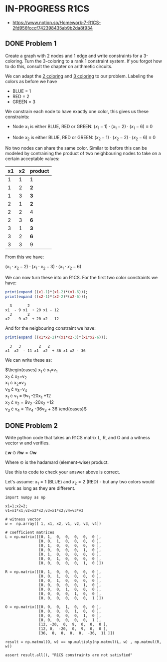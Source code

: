 * IN-PROGRESS R1CS
- https://www.notion.so/Homework-7-R1CS-2fd956fcccf742398435ab9b2da8f934
** DONE Problem 1
Create a graph with 2 nodes and 1 edge and write constraints for a 3-coloring.
Turn the 3-coloring to a rank 1 constraint system. If you forgot how to do this, consult the chapter on arithmetic circuits.

#+BEGIN_SRC dot :file problem_1_graph.png :exports results
graph G {
    x1 -- x2;
}
#+END_SRC

#+RESULTS:
[[file:problem_1_graph.png]]

We can adapt the [[file:homework_7.org][2 coloring]] and [[https://rareskills.io/post/arithmetic-circuit#:~:text=Example%201%3A%20Modeling%203%2Dcoloring%20with%20an%20Arithmetic%20Circuit][3 coloring]] to our problem.
Labeling the colors as before we have
- BLUE = 1
- RED = 2
- GREEN = 3

We constrain each node to have exactly one color, this gives us these constraints:

- Node $x_1$ is either BLUE, RED or GREEN:
  $(x_{1}-1) \cdot (x_{1}-2) \cdot (x_{1}-6) \equiv 0$

- Node $x_2$ is either BLUE, RED or GREEN:
  $(x_{2}-1) \cdot (x_{2}-2) \cdot (x_{2}-6) \equiv 0$

No two nodes can share the same color. Similar to before this can be modeled by contraining the product of two neighbouring nodes to take on a certain acceptable values:

| x1 | x2 | product |
|----+----+---------|
|  1 |  1 | 1       |
|  1 |  2 | *2*     |
|  1 |  3 | *3*     |
|  2 |  1 | *2*     |
|  2 |  2 | 4       |
|  2 |  3 | *6*     |
|  3 |  1 | *3*     |
|  3 |  2 | *6*     |
|  3 |  3 | 9       |

From this we have:

$(x_1 \cdot x_2 -2) \cdot (x_1 \cdot x_2 -3) \cdot (x_1 \cdot x_2 -6)$

We can now turn these into an R1CS.
For the first two color constraints we have:

#+BEGIN_SRC maxima :exports both :results output replace
print(expand ((x1-1)*(x1-2)*(x1-6)));
print(expand ((x2-1)*(x2-2)*(x2-6)));
#+END_SRC

#+RESULTS:
:   3       2
: x1  - 9 x1  + 20 x1 - 12
:   3       2
: x2  - 9 x2  + 20 x2 - 12

And for the neigbouring constraint we have:

#+BEGIN_SRC maxima :exports both :results output replace
print(expand ((x1*x2-2)*(x1*x2-3)*(x1*x2-6)));
#+END_SRC

#+RESULTS:
:   3   3        2   2
: x1  x2  - 11 x1  x2  + 36 x1 x2 - 36

We can write these as:

$\begin{cases}
x_{1} \cdot x_{1}=v_{1} \\
x_{2} \cdot x_{2}=v_{2} \\
x_{1} \cdot x_{2}=v_{3} \\
v_{3} \cdot v_{3}=v_{4} \\
x_{1} \cdot v_{1} = 9v_{1} -20x_{1} +12 \\
x_{2} \cdot v_{2} = 9v_{2} -20x_{2} +12 \\
v_{3} \cdot v_{4} = 11v_{4} -36v_{3} + 36
\end{cases}$

** DONE Problem 2
Write python code that takes an R1CS matrix L, R, and O and a witness vector w and verifies.

$L\mathbf{w} \odot R\mathbf{w}=O\mathbf{w}$

Where $\odot$ is the hadamard (element-wise) product.

Use this to code to check your answer above is correct.

Let's assume:
$x_{1}=1$ (BLUE) and $x_{2}=2$ (RED) - but any two colors would work as long as they are different.

#+BEGIN_SRC sage :session . :exports both
  import numpy as np

  x1=1;x2=2;
  v1=x1*x1;v2=x2*x2;v3=x1*x2;v4=v3*v3

  # witness vector
  w =  np.array([ 1, x1, x2, v1, v2, v3, v4])

  # coefficient matrices
  L = np.matrix([[0, 1,  0,  0,  0,  0,  0 ],
                 [0, 0,  1,  0,  0,  0,  0 ],
                 [0, 1,  0,  0,  0,  0,  0 ],
                 [0, 0,  0,  0,  0,  1,  0 ],
                 [0, 1,  0,  0,  0,  0,  0 ],
                 [0, 0,  1,  0,  0,  0,  0 ],
                 [0, 0,  0,  0,  0,  1,  0 ]])

  R = np.matrix([[0, 1,  0,  0,  0,  0,  0 ],
                 [0, 0,  1,  0,  0,  0,  0 ],
                 [0, 0,  1,  0,  0,  0,  0 ],
                 [0, 0,  0,  0,  0,  1,  0 ],
                 [0, 0,  0,  1,  0,  0,  0 ],
                 [0, 0,  0,  0,  1,  0,  0 ],
                 [0, 0,  0,  0,  0,  0,  1 ]])

  O = np.matrix([[0, 0,  0,  1,  0,  0,  0 ],
                 [0, 0,  0,  0,  1,  0,  0 ],
                 [0, 0,  0,  0,  0,  1,  0 ],
                 [0, 0,  0,  0,  0,  0,  1 ],
                 [12, -20,  0,  9,  0,  0,  0 ],
                 [12, 0,  -20,  0,  9,  0,  0 ],
                 [36,  0,  0,  0,  0,  -36,  11 ]])

  result = np.matmul(O, w) == np.multiply(np.matmul(L, w) , np.matmul(R, w))

  assert result.all(), "R1CS constraints are not satisfied"
#+END_SRC

#+RESULTS:
